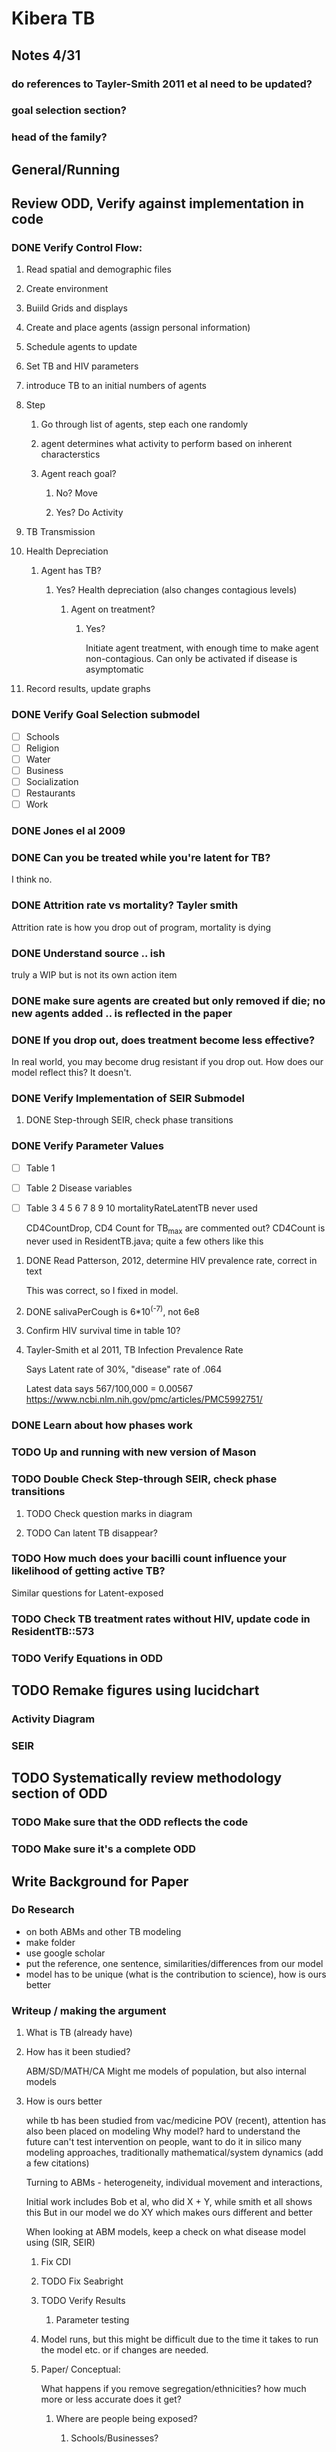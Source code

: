 * Kibera TB

** Notes 4/31
*** do references to Tayler-Smith 2011 et al need to be updated?
*** goal selection section?
*** head of the family?
** General/Running

**  Review ODD, Verify against implementation in code
*** DONE Verify Control Flow:
**** Read spatial and demographic files
**** Create environment
**** Buiild Grids and displays
**** Create and place agents (assign personal information)
**** Schedule agents to update
**** Set TB and HIV parameters
**** introduce TB to an initial numbers of agents
**** Step
***** Go through list of agents, step each one randomly
***** agent determines what activity to perform based on inherent characterstics
***** Agent reach goal?
****** No? Move
****** Yes? Do Activity
**** TB Transmission 
**** Health Depreciation
***** Agent has TB?
****** Yes? Health depreciation (also changes contagious levels)
******* Agent on treatment?
******** Yes?
Initiate agent treatment, with enough time to make agent non-contagious. Can only be activated if disease is asymptomatic
**** Record results, update graphs
*** DONE Verify Goal Selection submodel
- [ ] Schools
- [ ] Religion
- [ ] Water
- [ ] Business
- [ ] Socialization
- [ ] Restaurants
- [ ] Work
*** DONE Jones el al 2009
*** DONE Can you be treated while you're latent for TB?
     I think no.
*** DONE Attrition rate vs mortality? Tayler smith
Attrition rate is how you drop out of program, mortality is dying
*** DONE Understand source .. ish
truly a WIP but is not its own action item

*** DONE make sure agents are created but only removed if die; no new agents added .. is reflected in the paper
*** DONE If you drop out, does treatment become less effective?
    In real world, you may become drug resistant if you drop out. How does our model reflect this?
    It doesn't.
*** DONE Verify Implementation of SEIR Submodel

**** DONE Step-through SEIR, check phase transitions

*** DONE Verify Parameter Values
- [ ] Table 1
- [ ] Table 2 Disease variables
- [ ] Table 3 4 5 6 7 8 9 10
  mortalityRateLatentTB never used

  CD4CountDrop, CD4 Count for TB_max are commented out?
  CD4Count is never used in ResidentTB.java; quite a few others like this

**** DONE Read Patterson, 2012, determine HIV prevalence rate, correct in text
This was correct, so I fixed in model. 
**** DONE salivaPerCough is 6*10^(-7), not 6e8
**** Confirm HIV survival time in table 10?
**** Tayler-Smith et al 2011, TB Infection Prevalence Rate
Says Latent rate of 30%, "disease" rate of .064

Latest data says 567/100,000 = 0.00567
https://www.ncbi.nlm.nih.gov/pmc/articles/PMC5992751/
*** DONE Learn about how phases work
*** TODO Up and running with new version of Mason
*** TODO Double Check Step-through SEIR, check phase transitions
**** TODO Check question marks in diagram
**** TODO Can latent TB disappear?
*** TODO How much does your bacilli count influence your likelihood of getting active TB?
Similar questions for Latent-exposed

*** TODO Check TB treatment rates without HIV, update code in ResidentTB::573

*** TODO Verify Equations in ODD

** TODO Remake figures using lucidchart

*** Activity Diagram
*** SEIR
** TODO Systematically review methodology section of ODD
*** TODO Make sure that the ODD reflects the code
*** TODO Make sure it's a complete ODD

** Write Background for Paper
*** Do Research
- on both ABMs and other TB modeling
- make folder
- use google scholar
- put the reference, one sentence, similarities/differences from our model
- model has to be unique (what is the contribution to science), how is ours better
 
*** Writeup / making the argument 
**** What is TB (already have)
**** How has it been studied?
ABM/SD/MATH/CA
Might me models of population, but also internal models
**** How is ours better

while tb has been studied from vac/medicine POV (recent), attention has also been placed on modeling
Why model? hard to understand the future
can't test intervention on people, want to do it in silico
many modeling approaches, traditionally mathematical/system dynamics (add a few citations)

Turning to ABMs - heterogeneity, individual movement and interactions, 

Initial work includes Bob et al, who did X + Y, while smith et all shows this
But in our model we do XY which makes ours different and better

When looking at ABM models, keep a check on what disease model using (SIR, SEIR)

***** Fix CDI 
***** TODO Fix Seabright
***** TODO Verify Results
****** Parameter testing


***** Model runs, but this might be difficult due to the time it takes to run the model etc. or if changes are needed.
   
***** Paper/ Conceptual:

What happens if you remove segregation/ethnicities? how much more or less accurate does it get?

****** Where are people being exposed?
******* Schools/Businesses?
******* Every time somone gets exposed, log their xy, time, activity, agent ID
******* Then create a shapefile of points
